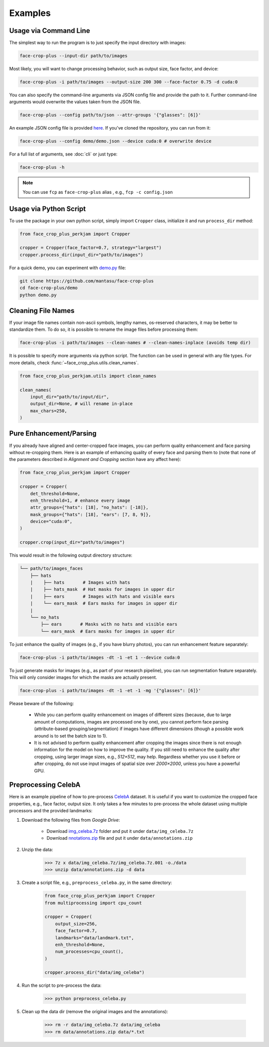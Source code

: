 ========
Examples
========

.. _usage-via-command-line:

Usage via Command Line
----------------------

The simplest way to run the program is to just specify the input directory with images:

.. code-block:: bash

    face-crop-plus --input-dir path/to/images

Most likely, you will want to change processing behavior, such as output size, face factor, and device:

.. code-block:: bash

    face-crop-plus -i path/to/images --output-size 200 300 --face-factor 0.75 -d cuda:0

You can also specify the command-line arguments via JSON config file and provide the path to it. Further command-line arguments would overwrite the values taken from the JSON file.

.. code-block:: bash

    face-crop-plus --config path/to/json --attr-groups '{"glasses": [6]}'

An example JSON config file is provided `here <https://github.com/mantasu/face-crop-plus/blob/main/demo/demo.json>`_. If you've cloned the repository, you can run from it:

.. code-block:: bash

    face-crop-plus --config demo/demo.json --device cuda:0 # overwrite device


For a full list of arguments, see :doc:`cli` or just type:

.. code-block:: bash

    face-crop-plus -h

.. note::

    You can use ``fcp`` as ``face-crop-plus`` alias , e.g., ``fcp -c config.json``

Usage via Python Script
-----------------------

To use the package in your own python script, simply import ``Cropper`` class, initialize it and run ``process_dir`` method:

.. code-block:: python

    from face_crop_plus_perkjam import Cropper

    cropper = Cropper(face_factor=0.7, strategy="largest")
    cropper.process_dir(input_dir="path/to/images")

For a quick demo, you can experiment with `demo.py <https://github.com/mantasu/face-crop-plus/blob/main/demo/demo.py>`_ file:

.. code-block:: python

    git clone https://github.com/mantasu/face-crop-plus
    cd face-crop-plus/demo
    python demo.py

.. _pure-enhancement-parsing:

Cleaning File Names
-------------------

If your image file names contain non-ascii symbols, lengthy names, os-reserved characters, it may be better to standardize them. To do so, it is possible to rename the image files before processing them:

.. code-block:: bash

    face-crop-plus -i path/to/images --clean-names # --clean-names-inplace (avoids temp dir)

It is possible to specify more arguments via python script. The function can be used in general with any file types. For more details, check :func:`~face_crop_plus.utils.clean_names`.

.. code-block:: python

    from face_crop_plus_perkjam.utils import clean_names

    clean_names(
        input_dir="path/to/input/dir",
        output_dir=None, # will rename in-place
        max_chars=250,
    )

Pure Enhancement/Parsing
------------------------

If you already have aligned and center-cropped face images, you can perform quality enhancement and face parsing without re-cropping them. Here is an example of enhancing quality of every face and parsing them to (note that none of the parameters described in *Alignment and Cropping* section have any affect here):

.. code-block:: python

    from face_crop_plus_perkjam import Cropper

    cropper = Cropper(
        det_threshold=None,
        enh_threshold=1, # enhance every image   
        attr_groups={"hats": [18], "no_hats": [-18]},
        mask_groups={"hats": [18], "ears": [7, 8, 9]},
        device="cuda:0",
    )

    cropper.crop(input_dir="path/to/images")

This would result in the following output directory structure:

.. code-block:: bash

    └── path/to/images_faces
        ├── hats
        |    ├── hats       # Images with hats
        |    ├── hats_mask  # Hat masks for images in upper dir
        |    ├── ears       # Images with hats and visible ears
        |    └── ears_mask  # Ears masks for images in upper dir
        |
        └── no_hats
            ├── ears       # Masks with no hats and visible ears
            └── ears_mask  # Ears masks for images in upper dir


To just enhance the quality of images (e.g., if you have blurry photos), you can run enhancement feature separately:

.. code-block:: bash

    face-crop-plus -i path/to/images -dt -1 -et 1 --device cuda:0


To just generate masks for images (e.g., as part of your research pipeline), you can run segmentation feature separately. This will only consider images for which the masks are actually present.

.. code-block:: bash

    face-crop-plus -i path/to/images -dt -1 -et -1 -mg '{"glasses": [6]}'


Please beware of the following:

    * While you can perform quality enhancement on images of different sizes (because, due to large amount of computations, images are processed one by one), you cannot perform face parsing (attribute-based grouping/segmentation) if images have different dimensions (though a possible work around is to set the batch size to 1).
    * It is not advised to perform quality enhancement after cropping the images since there is not enough information for the model on how to improve the quality. If you still need to enhance the quality after cropping, using larger image sizes, e.g., `512×512`, may help. Regardless whether you use it before or after cropping, do not use input images of spatial size over `2000×2000`, unless you have a powerful GPU.

Preprocessing CelebA
--------------------

Here is an example pipeline of how to pre-process `CelebA <https://mmlab.ie.cuhk.edu.hk/projects/CelebA.html>`_ dataset. It is useful if you want to customize the cropped face properties, e.g., face factor, output size. It only takes a few minutes to pre-process the whole dataset using multiple processors and the provided landmarks:

1. Download the following files from *Google Drive*:

    * Download `img_celeba.7z <https://drive.google.com/drive/folders/0B7EVK8r0v71peklHb0pGdDl6R28?resourcekey=0-f5cwz-nTIQC3KsBn3wFn7A>`_ folder and put it under ``data/img_celeba.7z``
    * Download `nnotations.zip <https://drive.google.com/file/d/1xd-d1WRnbt3yJnwh5ORGZI3g-YS-fKM9/view>`_ file and put it under ``data/annotations.zip``

2. Unzip the data:

    >>> 7z x data/img_celeba.7z/img_celeba.7z.001 -o./data
    >>> unzip data/annotations.zip -d data

3. Create a script file, e.g., ``preprocess_celeba.py``, in the same directory:

    .. code-block:: python

        from face_crop_plus_perkjam import Cropper
        from multiprocessing import cpu_count

        cropper = Cropper(
            output_size=256,
            face_factor=0.7,
            landmarks="data/landmark.txt",
            enh_threshold=None,
            num_processes=cpu_count(),
        )

        cropper.process_dir("data/img_celeba")

4. Run the script to pre-process the data:

    >>> python preprocess_celeba.py

5. Clean up the data dir (remove the original images and the annotations):

    >>> rm -r data/img_celeba.7z data/img_celeba
    >>> rm data/annotations.zip data/*.txt
